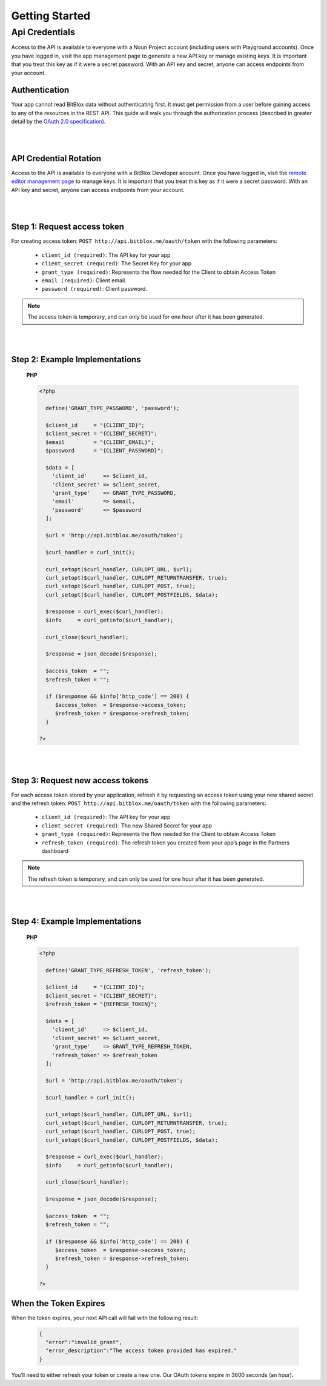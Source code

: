 ==============
Getting Started
==============


Api Credentials
==============

Access to the API is available to everyone with a Noun Project account (including users with Playground accounts). Once you have logged in, visit the app management page to generate a new API key or manage existing keys. It is important that you treat this key as if it were a secret password. With an API key and secret, anyone can access endpoints from your account.


Authentication
-----------------


Your app cannot read BitBlox data without authenticating first. It must get permission from a user before gaining access to any of the resources in the REST API. This guide will walk you through the authorization process (described in greater detail by the `OAuth 2.0 specification <https://tools.ietf.org/html/rfc6749>`_).

|
|

API Credential Rotation
-----------------

Access to the API is available to everyone with a BitBlox Developer account. Once you have logged in, visit the `remote editor management page <http://www.bitblox.me/developer/editors>`_ to manage keys. It is important that you treat this key as if it were a secret password. With an API key and secret, anyone can access endpoints from your account.

|
|

Step 1: Request access token
-----------------

For creating access token: ``POST http://api.bitblox.me/oauth/token`` with the following parameters:

	- ``client_id (required)``: The API key for your app
	- ``client_secret (required)``: The Secret Key for your app
	- ``grant_type (required)``: Represents the flow needed for the Client to obtain Access Token
	- ``email (required)``: Client email.
	- ``password (required)``: Client password.

.. 	note::
	The access token is temporary, and can only be used for one hour after it has been generated.

|
|

Step 2: Example Implementations
-----------------

	**PHP**

	.. code-block:: php

		<?php

		  define('GRANT_TYPE_PASSWORD', 'password');

		  $client_id     = "{CLIENT_ID}";
		  $client_secret = "{CLIENT_SECRET}";
		  $email         = "{CLIENT_EMAIL}";
		  $password      = "{CLIENT_PASSWORD}";

		  $data = [
		    'client_id'     => $client_id,
		    'client_secret' => $client_secret,
		    'grant_type'    => GRANT_TYPE_PASSWORD,
		    'email'         => $email,
		    'password'      => $password
		  ];

		  $url = 'http://api.bitblox.me/oauth/token';

		  $curl_handler = curl_init();

		  curl_setopt($curl_handler, CURLOPT_URL, $url);
		  curl_setopt($curl_handler, CURLOPT_RETURNTRANSFER, true);
		  curl_setopt($curl_handler, CURLOPT_POST, true);
		  curl_setopt($curl_handler, CURLOPT_POSTFIELDS, $data);

		  $response = curl_exec($curl_handler);
		  $info     = curl_getinfo($curl_handler);

		  curl_close($curl_handler);

		  $response = json_decode($response);

		  $access_token  = "";
		  $refresh_token = "";

		  if ($response && $info['http_code'] == 200) {
		     $access_token  = $response->access_token;
		     $refresh_token = $response->refresh_token;
		  }

		?>

|
|

Step 3: Request new access tokens
-----------------

For each access token stored by your application, refresh it by requesting an access token using your new shared secret and the refresh token:
``POST http://api.bitblox.me/oauth/token``
with the following parameters:

	- ``client_id (required)``: The API key for your app
	- ``client_secret (required)``: The new Shared Secret for your app
	- ``grant_type (required)``: Represents the flow needed for the Client to obtain Access Token
	- ``refresh_token (required)``: The refresh token you created from your app’s page in the Partners dashboard

.. 	note::
	The refresh token is temporary, and can only be used for one hour after it has been generated.

|
|

Step 4: Example Implementations
-----------------

	**PHP**

	.. code-block:: php

		<?php

		  define('GRANT_TYPE_REFRESH_TOKEN', 'refresh_token');

		  $client_id     = "{CLIENT_ID}";
		  $client_secret = "{CLIENT_SECRET}";
		  $refresh_token = "{REFRESH_TOKEN}";

		  $data = [
		    'client_id'     => $client_id,
		    'client_secret' => $client_secret,
		    'grant_type'    => GRANT_TYPE_REFRESH_TOKEN,
		    'refresh_token' => $refresh_token
		  ];

		  $url = 'http://api.bitblox.me/oauth/token';

		  $curl_handler = curl_init();

		  curl_setopt($curl_handler, CURLOPT_URL, $url);
		  curl_setopt($curl_handler, CURLOPT_RETURNTRANSFER, true);
		  curl_setopt($curl_handler, CURLOPT_POST, true);
		  curl_setopt($curl_handler, CURLOPT_POSTFIELDS, $data);

		  $response = curl_exec($curl_handler);
		  $info     = curl_getinfo($curl_handler);

		  curl_close($curl_handler);

		  $response = json_decode($response);

		  $access_token  = "";
		  $refresh_token = "";

		  if ($response && $info['http_code'] == 200) {
		     $access_token  = $response->access_token;
		     $refresh_token = $response->refresh_token;
		  }

		?>

When the Token Expires
-----------------

When the token expires, your next API call will fail with the following result:

	.. code-block:: json

		{
		  "error":"invalid_grant",
		  "error_description":"The access token provided has expired."
		}

You’ll need to either refresh your token or create a new one. Our OAuth tokens expire in 3600 seconds (an hour).
